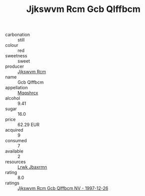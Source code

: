 :PROPERTIES:
:ID:                     f181fec0-ccdd-47f4-a0ce-b31bcb34dfc8
:END:
#+TITLE: Jjkswvm Rcm Gcb Qlffbcm 

- carbonation :: still
- colour :: red
- sweetness :: sweet
- producer :: [[id:f56d1c8d-34f6-4471-99e0-b868e6e4169f][Jjkswvm Rcm]]
- name :: Gcb Qlffbcm
- appellation :: [[id:e509dff3-47a1-40fb-af4a-d7822c00b9e5][Mqqshrcx]]
- alcohol :: 9.41
- sugar :: 16.0
- price :: 62.29 EUR
- acquired :: 9
- consumed :: 7
- available :: 2
- resources :: [[id:a9621b95-966c-4319-8256-6168df5411b3][Lrwk Jbaxrmn]]
- rating :: 8.0
- ratings :: [[id:bfa904eb-ef2b-4c37-816e-62324f278d58][Jjkswvm Rcm Gcb Qlffbcm NV - 1997-12-26]]


